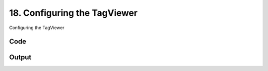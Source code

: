 
18. Configuring the TagViewer
=============================



Configuring the TagViewer


Code
~~~~

.. code-block:: python

	


Output
~~~~~~

.. code-block:: bash

    	




